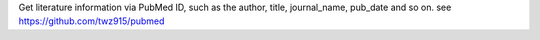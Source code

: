 Get literature information via PubMed ID, such as the author, title, journal_name, pub_date and so on. see https://github.com/twz915/pubmed


